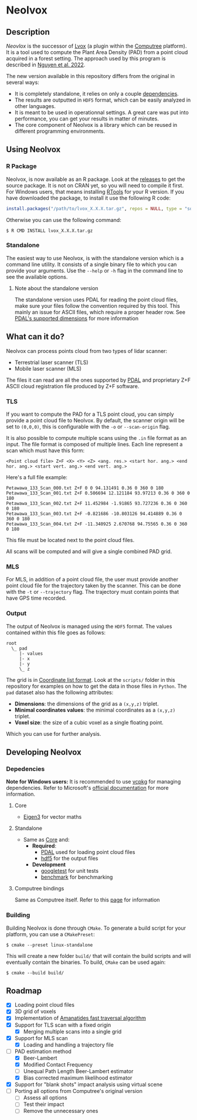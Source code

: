 * Neolvox

** Description

/Neovlox/ is the successor of [[https://computree.onf.fr/?page_id=1348][Lvox]] (a plugin within the [[https://computree.onf.fr/?page_id=589][Computree]]
platform). It is a tool used to compute the Plant Area Density (PAD)
from a point cloud acquired in a forest setting. The approach used by
this program is described in [[https://doi.org/10.1016/j.rse.2022.113115][Nguyen et al. 2022]].

The new version available in this repository differs from the original
in several ways:

- It is completely standalone, it relies on only a couple [[id:Dependencies][dependencies]].
- The results are outputted in =HDF5= format, which can be easily
  analyzed in other languages.
- It is meant to be used in operationnal settings. A great care was
  put into performance, you can get your results in matter of minutes.
- The core component of Neolvox is a library which can be reused
  in different programming environments.

** Using Neolvox

*** R Package
Neolvox, is now available as an R package. Look at the [[https://github.com/Chabam/neolvox/releases][releases]] to get
the source package. It is not on CRAN yet, so you will need to compile
it first. For Windows users, that means installing [[https://cran.r-project.org/bin/windows/Rtools/][RTools]] for your R
version. If you have downloaded the package, to install it use the
following R code:

#+begin_src R
install.packages("/path/to/lvox_X.X.X.tar.gz", repos = NULL, type = "source")
#+end_src

Otherwise you can use the following command:

#+begin_src
$ R CMD INSTALL lvox_X.X.X.tar.gz
#+end_src

*** Standalone
The easiest way to use Neolvox, is with the standalone version which
is a command line utility. It consists of a single binary file to which
you can provide your arguments. Use the =--help= or =-h= flag in the
command line to see the available options.

**** Note about the standalone version

The standalone version uses PDAL for reading the point cloud files,
make sure your files follow the convention required by this tool. This
mainly an issue for ASCII files, which require a proper header
row. See [[https://pdal.io/en/stable/dimensions.html][PDAL's supported dimensions]] for more information


** What can it do?

Neolvox can process points cloud from two types of lidar scanner:
- Terrestrial laser scanner (TLS)
- Mobile laser scanner (MLS)

The files it can read are all the ones supported by [[https://pdal.io/en/stable/stages/readers.html][PDAL]] and
proprietary Z+F ASCII cloud registration file produced by Z+F
software.

*** TLS

If you want to compute the PAD for a TLS point cloud, you can simply
provide a point cloud file to Neolvox. By default, the scanner origin
will be set to =(0,0,0)=, this is configurable with the =-o= or
=--scan-origin= flag.

It is also possible to compute multiple scans using the =.in= file
format as an input. The file format is composed of multiple
lines. Each line represent a scan which must have this form:

#+begin_src
<Point cloud file> Z+F <X> <Y> <Z> <ang. res.> <start hor. ang.> <end hor. ang.> <start vert. ang.> <end vert. ang.>
#+end_src

Here's a full file example:

#+begin_src
Petawawa_133_Scan_000.txt Z+F 0 0 94.131491 0.36 0 360 0 180
Petawawa_133_Scan_001.txt Z+F 0.506694 12.121184 93.97213 0.36 0 360 0 180
Petawawa_133_Scan_002.txt Z+F 11.452984 -1.91865 93.727236 0.36 0 360 0 180
Petawawa_133_Scan_003.txt Z+F -0.821686 -10.803126 94.414889 0.36 0 360 0 180
Petawawa_133_Scan_004.txt Z+F -11.340925 2.670768 94.75565 0.36 0 360 0 180
#+end_src

This file must be located next to the point cloud files.

All scans will be computed and will give a single combined PAD grid.

*** MLS

For MLS, in addition of a point cloud file, the user must provide
another point cloud file for the trajectory taken by the scanner. This
can be done with the =-t= or =--trajectory= flag. The trajectory must
contain points that have GPS time recorded.

*** Output

The output of Neolvox is managed using the =HDF5= format. The values
contained within this file goes as follows:

#+begin_src
root
  \_ pad
     |- values
     |- x
     |- y
     \_ z
#+end_src

The grid is in [[https://en.wikipedia.org/wiki/Sparse_matrix#Coordinate_list_(COO)][Coordinate list format]]. Look at the =scripts/= folder
in this repository for examples on how to get the data in those files
in =Python=. The =pad= dataset also has the following attributes:

- *Dimensions*: the dimensions of the grid as a =(x,y,z)= triplet.
- *Minimal coordinates values*: the minimal coordinates as a =(x,y,z)= triplet.
- *Voxel size*: the size of a cubic voxel as a single floating point.

Which you can use for further analysis.

** Developing Neolvox

*** Depedencies
:PROPERTIES:
:ID: Dependencies
:END:

*Note for Windows users:* It is recommended to use [[https://github.com/microsoft/vcpkg][vcpkg]] for managing
dependencies. Refer to Microsoft's [[https://learn.microsoft.com/en-us/vcpkg/get_started/get-started?pivots=shell-powershell][official documentation]] for more information.

**** Core
:PROPERTIES:
:ID:       Core
:END:
- [[https://eigen.tuxfamily.org/index.php?title=Main_Page][Eigen3]] for vector maths

**** Standalone
- Same as [[id:Core][Core]] and:
  - *Required*:
    - [[https://github.com/PDAL/PDAL][PDAL]] used for loading point cloud files
    - [[https://github.com/HDFGroup/hdf5][hdf5]] for the output files
  - *Development*
    - [[https://github.com/google/googletest][googletest]] for unit tests
    - [[https://github.com/google/benchmark][benchmark]] for benchmarking

**** Computree bindings
Same as Computree itself. Refer to this [[https://computree.onf.fr/?page_id=1662][page]] for information

*** Building
Building Neolvox is done through =CMake=. To generate a build script for
your platform, you can use a =CMakePreset=:

#+begin_src
$ cmake --preset linux-standalone
#+end_src

This will create a new folder =build/= that will contain the build
scripts and will eventually contain the binaries. To build, =CMake=
can be used again:

#+begin_src
$ cmake --build build/
#+end_src

** Roadmap
- [X] Loading point cloud files
- [X] 3D grid of voxels
- [X] Implementation of [[http://www.cse.yorku.ca/~amana/research/grid.pdf][Amanatides fast traversal algorithm]]
- [X] Support for TLS scan with a fixed origin
  - [X] Merging multiple scans into a single grid
- [X] Support for MLS scan
  - [X] Loading and handling a trajectory file
- [-] PAD estimation method
  - [X] Beer-Lambert
  - [X] Modified Contact Frequency
  - [-] Unequal Path Length Beer-Lambert estimator
  - [X] Bias corrected maximum likelihood estimator
- [X] Support for "blank shots" impact analysis using virtual scene
- [ ] Porting all options from Computree's original version
  - [ ] Assess all options
  - [ ] Test their impact
  - [ ] Remove the unnecessary ones
